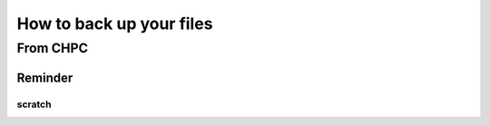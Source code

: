 
How to back up your files
+++++++++++++++++++++++++

From CHPC
==========


Reminder
------

scratch
~~~~~~~~


